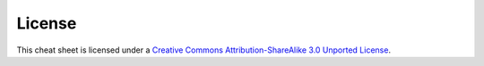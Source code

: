 License
-------

.. image:: https://i.creativecommons.org/l/by-sa/3.0/88x31.png

This cheat sheet is licensed under a `Creative Commons Attribution-ShareAlike 3.0 Unported License`_.


.. _`Creative Commons Attribution-ShareAlike 3.0 Unported License`: http://creativecommons.org/licenses/by-sa/3.0/
